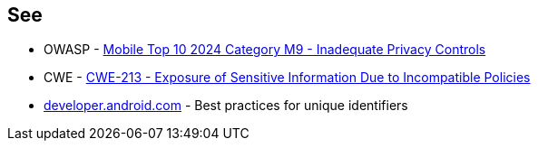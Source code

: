 == See

* OWASP - https://owasp.org/www-project-mobile-top-10/2023-risks/m6-inadequate-privacy-controls[Mobile Top 10 2024 Category M9 - Inadequate Privacy Controls]
* CWE - https://cwe.mitre.org/data/definitions/213[CWE-213 - Exposure of Sensitive Information Due to Incompatible Policies]
* https://developer.android.com/identity/user-data-ids#kotlin[developer.android.com] - Best practices for unique identifiers
